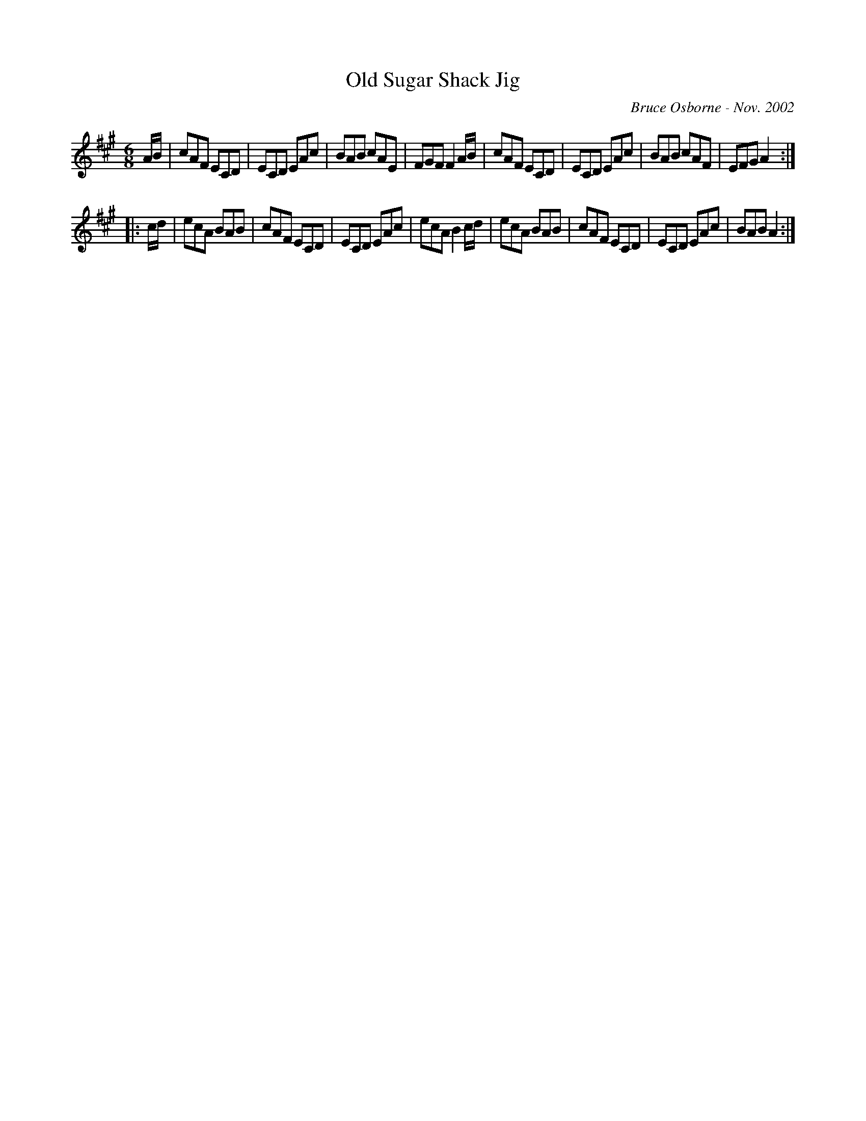 X:143
T:Old Sugar Shack Jig
R:jig
C:Bruce Osborne - Nov. 2002
Z:abc by bosborne@kos.net
M:6/8
L:1/8
K:Amaj
A/B/|cAF ECD|ECD EAc|BAB cAE|FGF F2 A/B/|\
cAF ECD|ECD EAc|BAB cAF|EFG A2:|
|:c/d/|ecA BAB|cAF ECD|ECD EAc|ecA B2 c/d/|\
ecA BAB|cAF ECD|ECD EAc|BAB A2:|
